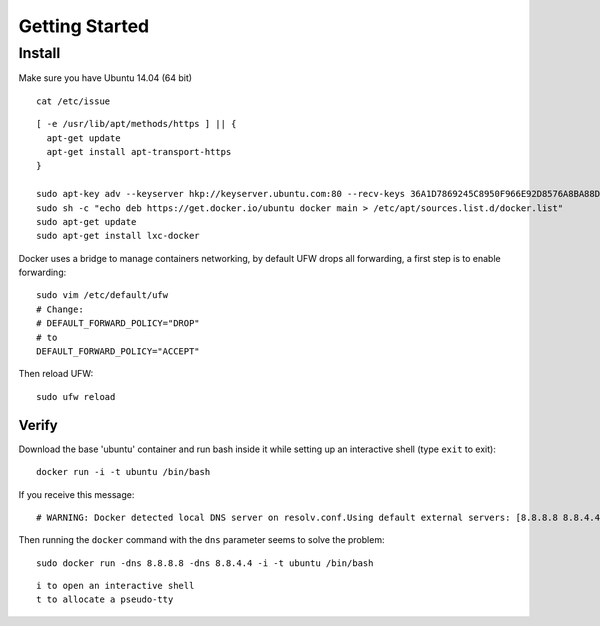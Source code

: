 Getting Started
***************

.. highlight:: bash

Install
=======

Make sure you have Ubuntu 14.04 (64 bit)

::

  cat /etc/issue

::

  [ -e /usr/lib/apt/methods/https ] || {
    apt-get update
    apt-get install apt-transport-https
  }

  sudo apt-key adv --keyserver hkp://keyserver.ubuntu.com:80 --recv-keys 36A1D7869245C8950F966E92D8576A8BA88D21E9
  sudo sh -c "echo deb https://get.docker.io/ubuntu docker main > /etc/apt/sources.list.d/docker.list"
  sudo apt-get update
  sudo apt-get install lxc-docker

Docker uses a bridge to manage containers networking, by default UFW drops all
forwarding, a first step is to enable forwarding::

  sudo vim /etc/default/ufw
  # Change:
  # DEFAULT_FORWARD_POLICY="DROP"
  # to
  DEFAULT_FORWARD_POLICY="ACCEPT"

Then reload UFW::

  sudo ufw reload

Verify
------

Download the base 'ubuntu' container and run bash inside it while setting up
an interactive shell (type ``exit`` to exit)::

  docker run -i -t ubuntu /bin/bash

If you receive this message::

  # WARNING: Docker detected local DNS server on resolv.conf.Using default external servers: [8.8.8.8 8.8.4.4]

Then running the ``docker`` command with the ``dns`` parameter seems to solve
the problem::

  sudo docker run -dns 8.8.8.8 -dns 8.8.4.4 -i -t ubuntu /bin/bash

::

  i to open an interactive shell
  t to allocate a pseudo-tty
